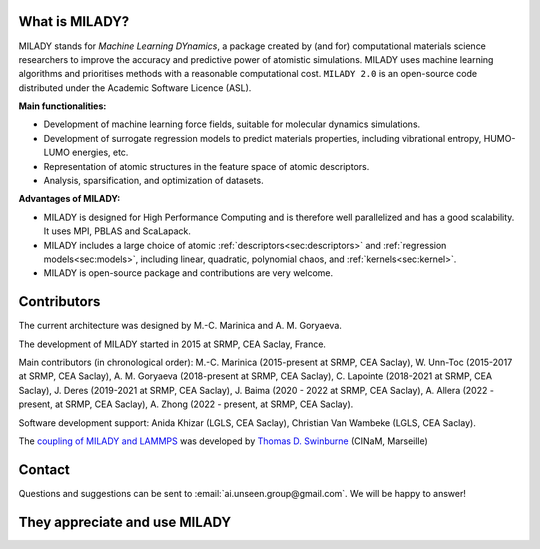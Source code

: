 

What is MILADY?
~~~~~~~~~~~~~~~

MILADY stands for *Machine Learning DYnamics*, a package created by (and for) computational materials science researchers to improve the accuracy and predictive power of atomistic simulations. 
MILADY uses machine learning algorithms and prioritises methods with a reasonable computational cost.
``MILADY 2.0`` is an open-source code distributed under the Academic Software Licence (ASL).

**Main functionalities:**

* Development of machine learning force fields, suitable for molecular dynamics simulations.
* Development of surrogate regression models to predict materials properties, including vibrational entropy, HUMO-LUMO energies, etc.
* Representation of atomic structures in the feature space of atomic descriptors.
* Analysis, sparsification, and optimization of datasets.

**Advantages of MILADY:**

* MILADY is designed for High Performance Computing and is therefore well parallelized and has a good scalability. It uses MPI, PBLAS and ScaLapack.
* MILADY includes a large choice of atomic :ref:`descriptors<sec:descriptors>` and :ref:`regression models<sec:models>`, including linear, quadratic, polynomial chaos, and :ref:`kernels<sec:kernel>`.
* MILADY is open-source package and contributions are very welcome.


Contributors
~~~~~~~~~~~~

The current architecture was designed by M.-C. Marinica and A. M. Goryaeva.

The development of MILADY started in 2015 at SRMP, CEA Saclay, France.

Main contributors (in chronological order):
M.-C. Marinica (2015-present at SRMP, CEA Saclay),
W. Unn-Toc (2015-2017 at SRMP, CEA Saclay),
A. M. Goryaeva (2018-present at SRMP, CEA Saclay),
C. Lapointe (2018-2021 at SRMP, CEA Saclay),
J. Deres (2019-2021 at SRMP, CEA Saclay),
J. Baima (2020 - 2022 at SRMP, CEA Saclay),
A. Allera (2022 - present, at SRMP, CEA Saclay),
A. Zhong (2022 - present, at SRMP, CEA Saclay).

Software development support:
Anida Khizar (LGLS, CEA Saclay),
Christian Van Wambeke (LGLS, CEA Saclay).

The `coupling of MILADY and LAMMPS <https://github.com/ai-atoms/Lammps-MiLaDy>`_ was developed by
`Thomas D. Swinburne <https://tomswinburne.github.io/>`_ (CINaM, Marseille)

Contact 
~~~~~~~

Questions and suggestions can be sent to :email:`ai.unseen.group@gmail.com`.
We will be happy to answer!


They appreciate and use MILADY
~~~~~~~~~~~~~~~~~~~~~~~~~~~~~~

.. image:: logos/cea.png
   :width: 100
   :target: http://www.cea.fr/
.. image:: logos/cnrs.png
   :width: 100
.. image:: logos/cinam.png
   :width: 100
.. image:: logos/la_rochelle.png
   :width: 100
.. image:: logos/ensulm.jpg
   :width: 100
.. image:: logos/eurofusion.png
   :width: 100
.. image:: logos/CCFE.png
   :width: 100
   :target: https://www.euro-fusion.org/
.. image:: logos/polwar.png 
   :width: 100

